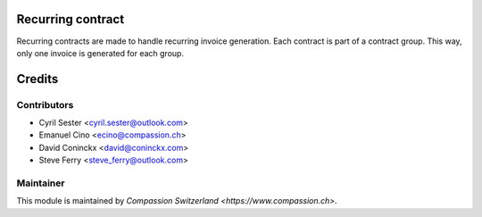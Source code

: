 .. image:: https://img.shields.io/badge/licence-AGPL--3-blue.svg
    :alt: License: AGPL-3

Recurring contract
==================

Recurring contracts are made to handle recurring invoice generation.
Each contract is part of a contract group. This way, only one invoice is generated for each group.

Credits
=======

Contributors
------------

* Cyril Sester <cyril.sester@outlook.com>
* Emanuel Cino <ecino@compassion.ch>
* David Coninckx <david@coninckx.com>
* Steve Ferry <steve_ferry@outlook.com>

Maintainer
----------

This module is maintained by `Compassion Switzerland <https://www.compassion.ch>`.